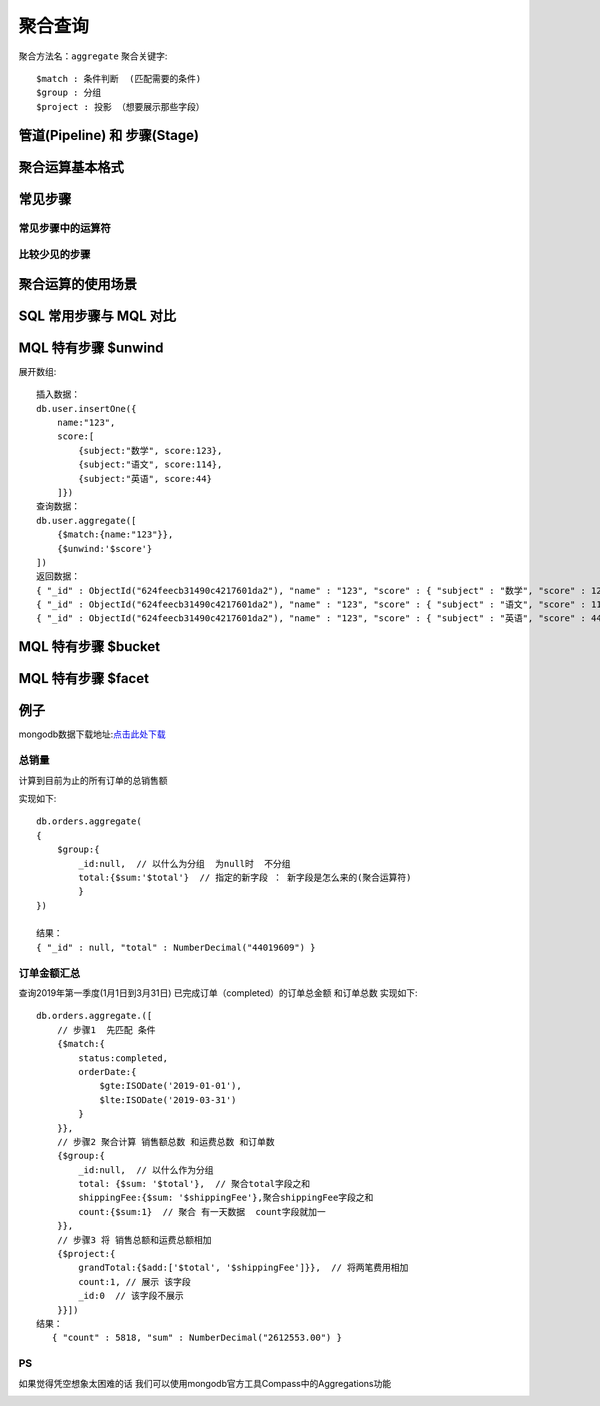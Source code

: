 =========
聚合查询
=========

聚合方法名：``aggregate``
聚合关键字::

    $match : 条件判断  (匹配需要的条件)
    $group : 分组
    $project : 投影 （想要展示那些字段）



管道(Pipeline) 和 步骤(Stage)
==============================

.. image:: ../_static/mongodb/img/img_6.png
    :align: center

聚合运算基本格式
================

.. image:: ../_static/mongodb/img/img_7.png
    :align: center

常见步骤
============

.. image:: ../_static/mongodb/img/img_8.png
    :align: center

常见步骤中的运算符
-------------------

.. image:: ../_static/mongodb/img/img_9.png
    :align: center

比较少见的步骤
--------------

.. image:: ../_static/mongodb/img/img_10.png
    :align: center

聚合运算的使用场景
====================

.. image:: ../_static/mongodb/img/img_11.png
    :align: center


SQL 常用步骤与 MQL 对比
==========================

.. image:: ../_static/mongodb/img/img_12.png
    :align: center

.. image:: ../_static/mongodb/img/img_13.png
    :align: center


MQL 特有步骤 $unwind
======================
展开数组:
::

    插入数据：
    db.user.insertOne({
        name:"123",
        score:[
            {subject:"数学", score:123},
            {subject:"语文", score:114},
            {subject:"英语", score:44}
        ]})
    查询数据：
    db.user.aggregate([
        {$match:{name:"123"}},
        {$unwind:'$score'}
    ])
    返回数据：
    { "_id" : ObjectId("624feecb31490c4217601da2"), "name" : "123", "score" : { "subject" : "数学", "score" : 123 } }
    { "_id" : ObjectId("624feecb31490c4217601da2"), "name" : "123", "score" : { "subject" : "语文", "score" : 114 } }
    { "_id" : ObjectId("624feecb31490c4217601da2"), "name" : "123", "score" : { "subject" : "英语", "score" : 44 } }

MQL 特有步骤 $bucket
======================

.. image:: ../_static/mongodb/img/img_14.png
    :align: center

MQL 特有步骤 $facet
======================

.. image:: ../_static/mongodb/img/img_15.png
    :align: center



例子
=============
mongodb数据下载地址:`点击此处下载 <https://raw.githubusercontent.com/geektime-geekbang/geektime-mongodb-course/master/aggregation/dump.tar.gz>`_

总销量
----------
计算到目前为止的所有订单的总销售额

实现如下::

    db.orders.aggregate(
    {
        $group:{
            _id:null,  // 以什么为分组  为null时  不分组
            total:{$sum:'$total'}  // 指定的新字段 ： 新字段是怎么来的(聚合运算符)
            }
    })

    结果：
    { "_id" : null, "total" : NumberDecimal("44019609") }

订单金额汇总
--------------

查询2019年第一季度(1月1日到3月31日) 已完成订单（completed）的订单总金额 和订单总数
实现如下::

    db.orders.aggregate.([
        // 步骤1  先匹配 条件
        {$match:{
            status:completed,
            orderDate:{
                $gte:ISODate('2019-01-01'),
                $lte:ISODate('2019-03-31')
            }
        }},
        // 步骤2 聚合计算 销售额总数 和运费总数 和订单数
        {$group:{
            _id:null,  // 以什么作为分组
            total: {$sum: '$total'},  // 聚合total字段之和
            shippingFee:{$sum: '$shippingFee'},聚合shippingFee字段之和
            count:{$sum:1}  // 聚合 有一天数据  count字段就加一
        }},
        // 步骤3 将 销售总额和运费总额相加
        {$project:{
            grandTotal:{$add:['$total', '$shippingFee']}},  // 将两笔费用相加
            count:1, // 展示 该字段
            _id:0  // 该字段不展示
        }}])
    结果：
       { "count" : 5818, "sum" : NumberDecimal("2612553.00") }


PS
-----

如果觉得凭空想象太困难的话
我们可以使用mongodb官方工具Compass中的Aggregations功能

.. image:: ../_static/mongodb/img/img_2.png




